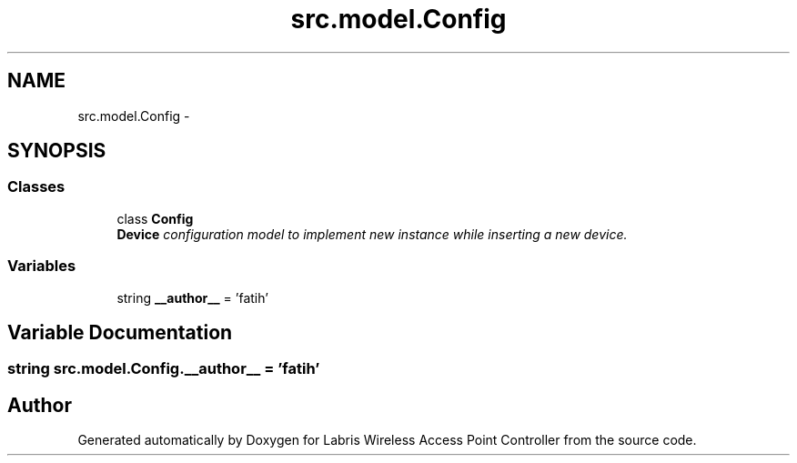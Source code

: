 .TH "src.model.Config" 3 "Thu Mar 21 2013" "Version v1.0" "Labris Wireless Access Point Controller" \" -*- nroff -*-
.ad l
.nh
.SH NAME
src.model.Config \- 
.SH SYNOPSIS
.br
.PP
.SS "Classes"

.in +1c
.ti -1c
.RI "class \fBConfig\fP"
.br
.RI "\fI\fBDevice\fP configuration model to implement new instance while inserting a new device\&. \fP"
.in -1c
.SS "Variables"

.in +1c
.ti -1c
.RI "string \fB__author__\fP = 'fatih'"
.br
.in -1c
.SH "Variable Documentation"
.PP 
.SS "string src\&.model\&.Config\&.__author__ = 'fatih'"

.SH "Author"
.PP 
Generated automatically by Doxygen for Labris Wireless Access Point Controller from the source code\&.
